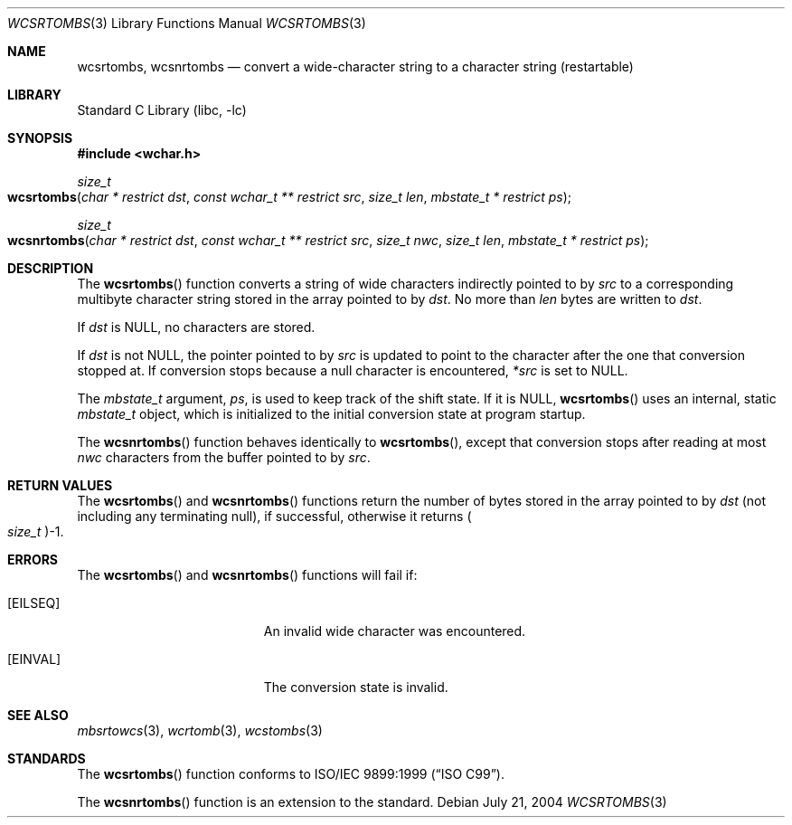 .\" Copyright (c) 2002-2004 Tim J. Robbins
.\" All rights reserved.
.\"
.\" Redistribution and use in source and binary forms, with or without
.\" modification, are permitted provided that the following conditions
.\" are met:
.\" 1. Redistributions of source code must retain the above copyright
.\"    notice, this list of conditions and the following disclaimer.
.\" 2. Redistributions in binary form must reproduce the above copyright
.\"    notice, this list of conditions and the following disclaimer in the
.\"    documentation and/or other materials provided with the distribution.
.\"
.\" THIS SOFTWARE IS PROVIDED BY THE AUTHOR AND CONTRIBUTORS ``AS IS'' AND
.\" ANY EXPRESS OR IMPLIED WARRANTIES, INCLUDING, BUT NOT LIMITED TO, THE
.\" IMPLIED WARRANTIES OF MERCHANTABILITY AND FITNESS FOR A PARTICULAR PURPOSE
.\" ARE DISCLAIMED.  IN NO EVENT SHALL THE AUTHOR OR CONTRIBUTORS BE LIABLE
.\" FOR ANY DIRECT, INDIRECT, INCIDENTAL, SPECIAL, EXEMPLARY, OR CONSEQUENTIAL
.\" DAMAGES (INCLUDING, BUT NOT LIMITED TO, PROCUREMENT OF SUBSTITUTE GOODS
.\" OR SERVICES; LOSS OF USE, DATA, OR PROFITS; OR BUSINESS INTERRUPTION)
.\" HOWEVER CAUSED AND ON ANY THEORY OF LIABILITY, WHETHER IN CONTRACT, STRICT
.\" LIABILITY, OR TORT (INCLUDING NEGLIGENCE OR OTHERWISE) ARISING IN ANY WAY
.\" OUT OF THE USE OF THIS SOFTWARE, EVEN IF ADVISED OF THE POSSIBILITY OF
.\" SUCH DAMAGE.
.\"
.\" $FreeBSD: releng/10.1/lib/libc/locale/wcsrtombs.3 132497 2004-07-21 10:54:57Z tjr $
.\"
.Dd July 21, 2004
.Dt WCSRTOMBS 3
.Os
.Sh NAME
.Nm wcsrtombs ,
.Nm wcsnrtombs
.Nd "convert a wide-character string to a character string (restartable)"
.Sh LIBRARY
.Lb libc
.Sh SYNOPSIS
.In wchar.h
.Ft size_t
.Fo wcsrtombs
.Fa "char * restrict dst" "const wchar_t ** restrict src"
.Fa "size_t len" "mbstate_t * restrict ps"
.Fc
.Ft size_t
.Fo wcsnrtombs
.Fa "char * restrict dst" "const wchar_t ** restrict src" "size_t nwc"
.Fa "size_t len" "mbstate_t * restrict ps"
.Fc
.Sh DESCRIPTION
The
.Fn wcsrtombs
function converts a string of wide characters indirectly pointed to by
.Fa src
to a corresponding multibyte character string stored in the array
pointed to by
.Fa dst .
No more than
.Fa len
bytes are written to
.Fa dst .
.Pp
If
.Fa dst
is
.Dv NULL ,
no characters are stored.
.Pp
If
.Fa dst
is not
.Dv NULL ,
the pointer pointed to by
.Fa src
is updated to point to the character after the one that conversion stopped at.
If conversion stops because a null character is encountered,
.Fa *src
is set to
.Dv NULL .
.Pp
The
.Vt mbstate_t
argument,
.Fa ps ,
is used to keep track of the shift state.
If it is
.Dv NULL ,
.Fn wcsrtombs
uses an internal, static
.Vt mbstate_t
object, which is initialized to the initial conversion state
at program startup.
.Pp
The
.Fn wcsnrtombs
function behaves identically to
.Fn wcsrtombs ,
except that conversion stops after reading at most
.Fa nwc
characters from the buffer pointed to by
.Fa src .
.Sh RETURN VALUES
The
.Fn wcsrtombs
and
.Fn wcsnrtombs
functions return the number of bytes stored in
the array pointed to by
.Fa dst
(not including any terminating null), if successful, otherwise it returns
.Po Vt size_t Pc Ns \-1 .
.Sh ERRORS
The
.Fn wcsrtombs
and
.Fn wcsnrtombs
functions will fail if:
.Bl -tag -width Er
.It Bq Er EILSEQ
An invalid wide character was encountered.
.It Bq Er EINVAL
The conversion state is invalid.
.El
.Sh SEE ALSO
.Xr mbsrtowcs 3 ,
.Xr wcrtomb 3 ,
.Xr wcstombs 3
.Sh STANDARDS
The
.Fn wcsrtombs
function conforms to
.St -isoC-99 .
.Pp
The
.Fn wcsnrtombs
function is an extension to the standard.
